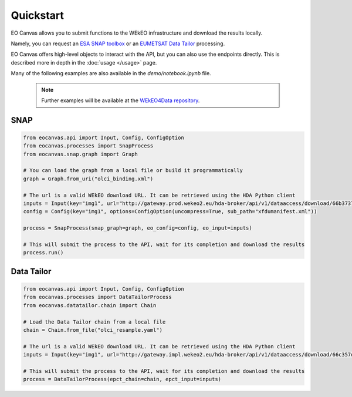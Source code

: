 Quickstart
==========

EO Canvas allows you to submit functions to the WEkEO infrastructure and download the results locally.

Namely, you can request an `ESA SNAP toolbox <https://step.esa.int/main/toolboxes/snap/>`_ or
an `EUMETSAT Data Tailor <https://user.eumetsat.int/resources/user-guides/data-tailor-standalone-guide>`_
processing.

EO Canvas offers high-level objects to interact with the API, but you can also use the endpoints directly.
This is described more in depth in the  :doc:`usage </usage>` page.

Many of the following examples are also available in the `demo/notebook.ipynb` file.


    .. note::
        Further examples will be available at the `WEkEO4Data repository <https://github.com/wekeo/wekeo4data/tree/main/wekeo-eocanvas>`_.

SNAP
----
.. code:: python

    from eocanvas.api import Input, Config, ConfigOption
    from eocanvas.processes import SnapProcess
    from eocanvas.snap.graph import Graph

    # You can load the graph from a local file or build it programmatically
    graph = Graph.from_uri("olci_binding.xml")

    # The url is a valid WEkEO download URL. It can be retrieved using the HDA Python client
    inputs = Input(key="img1", url="http://gateway.prod.wekeo2.eu/hda-broker/api/v1/dataaccess/download/66b37374b6a632e1f39b3058")
    config = Config(key="img1", options=ConfigOption(uncompress=True, sub_path="xfdumanifest.xml"))

    process = SnapProcess(snap_graph=graph, eo_config=config, eo_input=inputs)

    # This will submit the process to the API, wait for its completion and download the results
    process.run()

Data Tailor
-----------
.. code:: python

    from eocanvas.api import Input, Config, ConfigOption
    from eocanvas.processes import DataTailorProcess
    from eocanvas.datatailor.chain import Chain

    # Load the Data Tailor chain from a local file
    chain = Chain.from_file("olci_resample.yaml")

    # The url is a valid WEkEO download URL. It can be retrieved using the HDA Python client
    inputs = Input(key="img1", url="http://gateway.impl.wekeo2.eu/hda-broker/api/v1/dataaccess/download/66c357dcb6a632e1f39b3131")

    # This will submit the process to the API, wait for its completion and download the results
    process = DataTailorProcess(epct_chain=chain, epct_input=inputs)